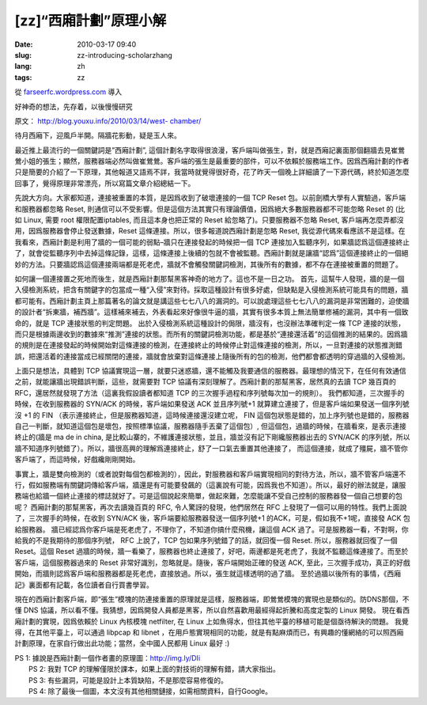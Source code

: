 [zz]“西廂計劃”原理小解
######################
:date: 2010-03-17 09:40
:slug: zz-introducing-scholarzhang
:lang: zh
:tags: zz

從 `farseerfc.wordpress.com <http://farseerfc.wordpress.com/>`_ 導入



好神奇的想法，先存着，以後慢慢研究

原文： `http://blog.youxu.info/2010/03/14/west-
chamber/ <http://blog.youxu.info/2010/03/14/west-chamber/>`__

待月西廂下，迎風戶半開。隔牆花影動，疑是玉人來。

最近推上最流行的一個關鍵詞是”西廂計劃”,
這個計劃名字取得很浪漫，客戶端叫做張生，對，就是西廂記裏面那個翻牆去見崔鶯鶯小姐的張生；顯然，服務器端必然叫做崔鶯鶯。客戶端的張生是最重要的部件，可以不依賴於服務端工作。因爲西廂計劃的作者只是簡要的介紹了一下原理，其他報道又語焉不詳，我當時就覺得很好奇，花了昨天一個晚上詳細讀了一下源代碼，終於知道怎麼回事了，覺得原理非常漂亮，所以寫篇文章介紹總結一下。

先說大方向。大家都知道，連接被重置的本質，是因爲收到了破壞連接的一個 TCP
Reset 包。以前劍橋大學有人實驗過，客戶端和服務器都忽略 Reset,
則通信可以不受影響。但是這個方法其實只有理論價值，因爲絕大多數服務器都不可能忽略
Reset 的 (比如 Linux, 需要 root 權限配置iptables, 而且這本身也把正常的
Reset 給忽略了)。只要服務器不忽略 Reset,
客戶端再怎麼弄都沒用，因爲服務器會停止發送數據，Reset
這條連接。所以，很多報道說西廂計劃是忽略 Reset,
我從源代碼來看應該不是這樣。在我看來，西廂計劃是利用了牆的一個可能的弱點–牆只在連接發起的時候把一個
TCP
連接加入監聽序列，如果牆認爲這個連接終止了，就會從監聽序列中去掉這條記錄，這樣，這條連接上後續的包就不會被監聽。西廂計劃就是讓牆“認爲”這個連接終止的一個絕妙的方法。只要牆認爲這個連接兩端都是死老虎，牆就不會觸發關鍵詞檢測，其後所有的數據，都不存在連接被重置的問題了。

如何讓一個連接置之死地而後生，就是西廂計劃那幫黑客神奇的地方了。這也不是一日之功。
首先，這幫牛人發現，牆的是一個入侵檢測系統，把含有關鍵字的包當成一種“入侵”來對待。採取這種設計有很多好處，但缺點是入侵檢測系統可能具有的問題，牆都可能有。西廂計劃主頁上那篇著名的論文就是講這些七七八八的漏洞的。可以說處理這些七七八八的漏洞是非常困難的，迫使牆的設計者“拆東牆，補西牆”。這樣補來補去，外表看起來好像很牛逼的牆，其實有很多本質上無法簡單修補的漏洞，其中有一個致命的，就是
TCP 連接狀態的判定問題。
出於入侵檢測系統這種設計的侷限，牆沒有，也沒辦法準確判定一條 TCP
連接的狀態，而只是根據兩邊收到的數據來“推測”連接的狀態。而所有的關鍵詞檢測功能，都是基於“連接還活着”的這個推測的結果的。因爲牆的規則是在連接發起的時候開始對這條連接的檢測，在連接終止的時候停止對這條連接的檢測，所以，一旦對連接的狀態推測錯誤，把還活着的連接當成已經關閉的連接，牆就會放棄對這條連接上隨後所有的包的檢測，他們都會都透明的穿過牆的入侵檢測。

上面只是想法，具體到 TCP
協議實現這一層，就要只迷惑牆，還不能觸及我要通信的服務器。最理想的情況下，在任何有效通信之前，就能讓牆出現錯誤判斷，這些，就需要對
TCP 協議有深刻理解了。西廂計劃的那幫黑客，居然真的去讀 TCP 幾百頁的
RFC，還居然就發現了方法（這裏我假設讀者都知道 TCP
的三次握手過程和序列號每次加一的規則）。
我們都知道，三次握手的時候，在收到服務器的 SYN/ACK
的時候，客戶端如果發送 ACK 並且序列號+1
就算建立連接了，但是客戶端如果發送一個序列號沒 +1 的 FIN
（表示連接終止，但是服務器知道，這時候連接還沒建立呢， FIN
這個包狀態是錯的，加上序列號也是錯的，服務器自己一判斷，就知道這個包是壞包，按照標準協議，服務器隨手丟棄了這個包）,
但這個包，過牆的時候，在牆看來，是表示連接終止的(牆是 ma de in china,
是比較山寨的，不維護連接狀態，並且，牆並沒有記下剛纔服務器出去的 SYN/ACK
的序列號，所以牆不知道序列號錯了）。所以，牆很高興的理解爲連接終止，舒了一口氣去重置其他連接了，
而這個連接，就成了殭屍，牆不管你客戶端了，而這時候，好戲纔剛剛開始。

事實上，牆是雙向檢測的（或者說對每個包都檢測的），因此，對服務器和客戶端實現相同的對待方法，所以，牆不管客戶端還不行，假如服務端有關鍵詞傳給客戶端，牆還是有可能要發飆的（這裏說有可能，因爲我也不知道）。所以，最好的辦法就是，讓服務端也給牆一個終止連接的標誌就好了。可是這個說起來簡單，做起來難，怎麼能讓不受自己控制的服務器發一個自己想要的包呢？
西廂計劃的那幫黑客，再次去讀幾百頁的 RFC, 令人驚訝的發現，他們居然在 RFC
上發現了一個可以用的特性。我們上面說了，三次握手的時候，在收到 SYN/ACK
後，客戶端要給服務器發送一個序列號+1 的ACK，可是，假如我不+1呢，直接發
ACK 包給服務器。
牆已經認爲你客戶端是死老虎了，不理你了，不知道你搞什麼飛機，讓這個 ACK
過了。可是服務器一看，不對啊，你給我的不是我期待的那個序列號， RFC
上說了，TCP 包如果序列號錯了的話，就回復一個 Reset.
所以，服務器就回復了一個 Reset。這個 Reset
過牆的時候，牆一看樂了，服務器也終止連接了，好吧，兩邊都是死老虎了，我就不監聽這條連接了。而至於客戶端，這個服務器過來的
Reset 非常好識別，忽略就是。隨後，客戶端開始正確的發送 ACK,
至此，三次握手成功，真正的好戲開始，而牆則認爲客戶端和服務器都是死老虎，直接放過。所以，張生就這樣透明的過了牆。
至於過牆以後所有的事情，《西廂記》裏面都有記載，各位讀者自行買書學習。

現在的西廂計劃客戶端，即“張生”模塊的防連接重置的原理就是這樣，服務器端，即鶯鶯模塊的實現也是類似的。防DNS那個，不懂
DNS
協議，所以看不懂。我猜想，因爲開發人員都是黑客，所以自然喜歡用最經得起折騰和高度定製的
Linux 開發。 現在看西廂計劃的實現，因爲依賴於 Linux 內核模塊 netfilter,
在 Linux 上如魚得水，但往其他平臺的移植可能是個亟待解決的問題。
我覺得，在其他平臺上，可以通過 libpcap 和 libnet
，在用戶態實現相同的功能，就是有點麻煩而已，有興趣的懂網絡的可以照西廂計劃原理，在家自行做出此功能；當然，全中國人民都用
Linux 最好 :)

| PS 1: 據說是西廂計劃一個作者畫的原理圖：http://img.ly/DIi
|  PS 2: 我對 TCP 的理解僅限於課本，如果上面的對技術的理解有錯，請大家指出。
|  PS 3: 有些漏洞，可能是設計上本質缺陷，不是那麼容易修復的。
|  PS 4: 除了最後一個圖，本文沒有其他相關鏈接，如需相關資料，自行Google。




